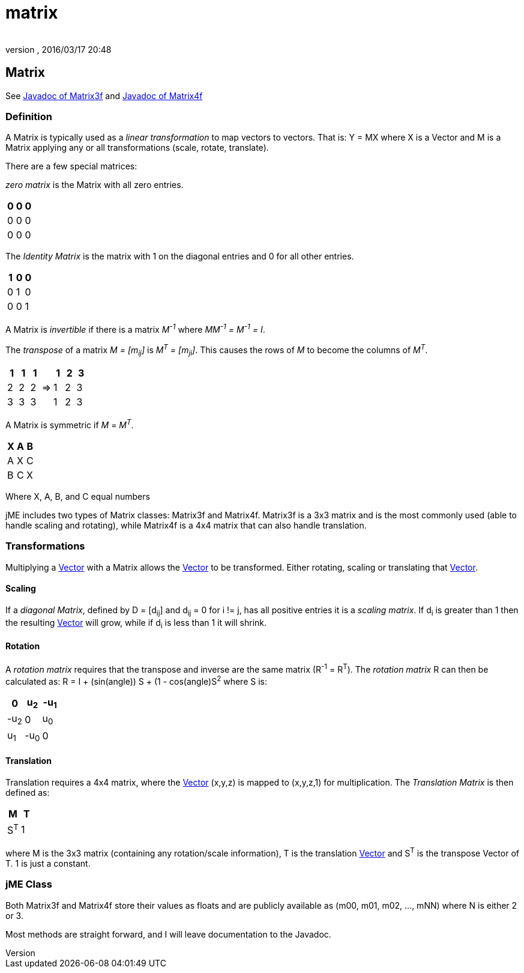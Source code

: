 = matrix
:author:
:revnumber:
:revdate: 2016/03/17 20:48
:relfileprefix: ../
:imagesdir: ..
ifdef::env-github,env-browser[:outfilesuffix: .adoc]



== Matrix

See link:http://javadoc.jmonkeyengine.org/com/jme3/math/Matrix3f.html[Javadoc of Matrix3f] and link:http://javadoc.jmonkeyengine.org/com/jme3/math/Matrix4f.html[Javadoc of Matrix4f]


=== Definition

A Matrix is typically used as a _linear transformation_ to map vectors to vectors. That is: Y = MX where X is a Vector and M is a Matrix applying any or all transformations (scale, rotate, translate).

There are a few special matrices:

_zero matrix_ is the Matrix with all zero entries.
[cols="3", options="header"]
|===

a|0
a|0
a|0

a|0
a|0
a|0

a|0
a|0
a|0

|===

The _Identity Matrix_ is the matrix with 1 on the diagonal entries and 0 for all other entries.
[cols="3", options="header"]
|===

a|1
a|0
a|0

a|0
a|1
a|0

a|0
a|0
a|1

|===

A Matrix is _invertible_ if there is a matrix _M^-1^_ where _MM^-1^ = M^-1^ = I_.

The _transpose_ of a matrix _M = [m~ij~]_ is _M^T^ = [m~ji~]_. This causes the rows of _M_ to become the columns of _M^T^_.
[cols="7", options="header"]
|===

a|1
a|1
a|1
<a|
a|1
a|2
a|3

a|2
a|2
a|2
a| ⇒
a|1
a|2
a|3

a|3
a|3
a|3
<a|
a|1
a|2
a|3

|===

A Matrix is symmetric if _M_ = _M^T^_.
[cols="3", options="header"]
|===

a|X
a|A
a|B

a|A
a|X
a|C

a|B
a|C
a|X

|===

Where X, A, B, and C equal numbers

jME includes two types of Matrix classes: Matrix3f and Matrix4f. Matrix3f is a 3x3 matrix and is the most commonly used (able to handle scaling and rotating), while Matrix4f is a 4x4 matrix that can also handle translation.


=== Transformations

Multiplying a <<jme3/vector#,Vector>> with a Matrix allows the <<jme3/vector#,Vector>> to be transformed. Either rotating, scaling or translating that <<jme3/vector#,Vector>>.


==== Scaling

If a _diagonal Matrix_, defined by D = [d~ij~] and d~ij~ = 0 for i != j, has all positive entries it is a _scaling matrix_. If d~i~ is greater than 1 then the resulting <<jme3/vector#,Vector>> will grow, while if d~i~ is less than 1 it will shrink.


==== Rotation

A _rotation matrix_ requires that the transpose and inverse are the same matrix (R^-1^ = R^T^). The _rotation matrix_ R can then be calculated as: R = I + (sin(angle)) S + (1 - cos(angle)S^2^ where S is:
[cols="3", options="header"]
|===

a|0
a|u~2~
a|-u~1~

a|-u~2~
a|0
a|u~0~

a|u~1~
a|-u~0~
a|0

|===


==== Translation

Translation requires a 4x4 matrix, where the <<jme3/vector#,Vector>> (x,y,z) is mapped to (x,y,z,1) for multiplication. The _Translation Matrix_ is then defined as:
[cols="2", options="header"]
|===

a|M
a|T

a|S^T^
a|1

|===

where M is the 3x3 matrix (containing any rotation/scale information), T is the translation <<jme3/vector#,Vector>> and S^T^ is the transpose Vector of T. 1 is just a constant.


=== jME Class

Both Matrix3f and Matrix4f store their values as floats and are publicly available as (m00, m01, m02, …, mNN) where N is either 2 or 3.

Most methods are straight forward, and I will leave documentation to the Javadoc.
